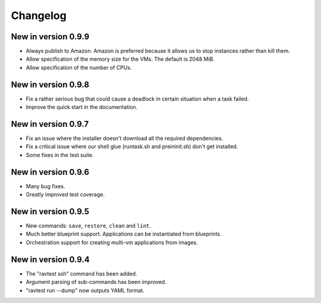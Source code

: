 Changelog
=========

New in version 0.9.9
--------------------

* Always publish to Amazon. Amazon is preferred because it allows us
  to stop instances rather than kill them.
* Allow specification of the memory size for the VMs. The default is
  2048 MiB.
* Allow specification of the number of CPUs.

New in version 0.9.8
--------------------

* Fix a rather serious bug that could cause a deadlock in certain
  situation when a task failed.
* Improve the quick start in the documentation.

New in version 0.9.7
--------------------

* Fix an issue where the installer doesn't download all the required
  dependencies.
* Fix a critical issue where our shell glue (runtask.sh and preininit.sh)
  don't get installed.
* Some fixes in the test suite.

New in version 0.9.6
--------------------

* Many bug fixes.
* Greatly improved test coverage.

New in version 0.9.5
--------------------

* New commands: ``save``, ``restore``, ``clean`` and ``lint``.
* Much better blueprint support. Applications can be instantiated from
  blueprints.
* Orchestration support for creating multi-vm applications from images.

New in version 0.9.4
--------------------

* The "ravtest ssh" command has been added.
* Argument parsing of sub-commands has been improved.
* "ravtest run --dump" now outputs YAML format.
